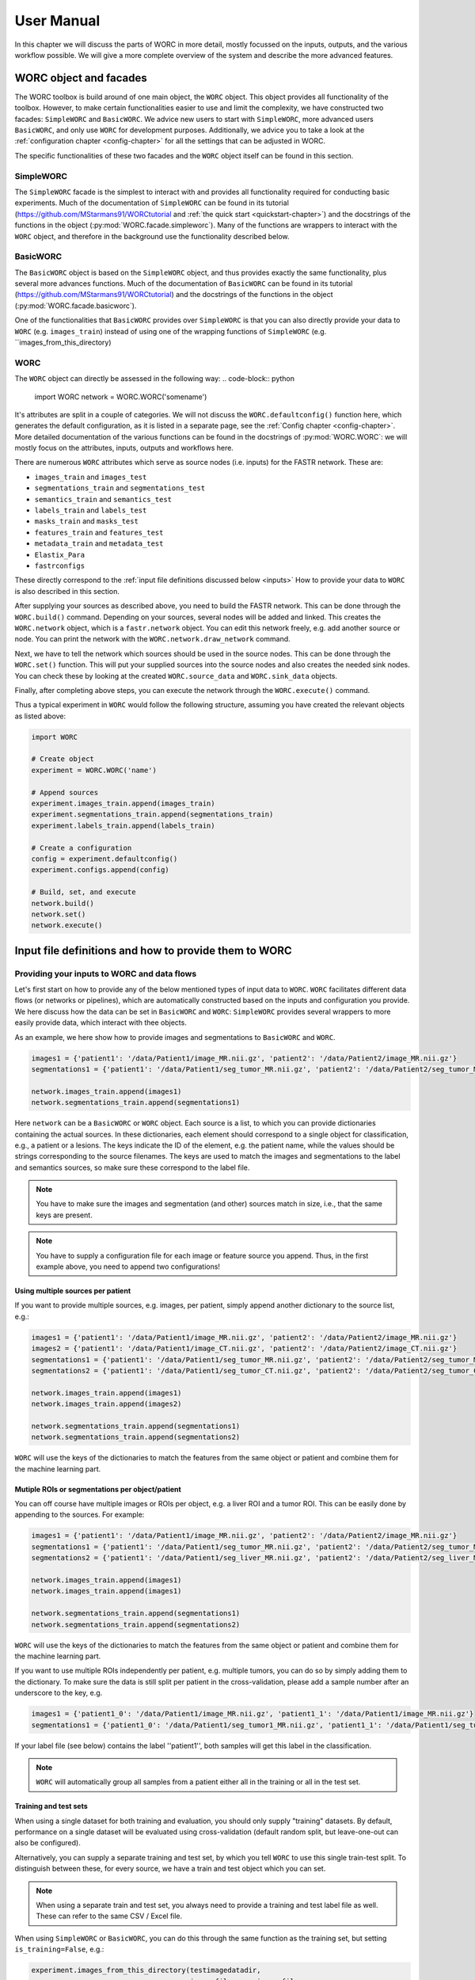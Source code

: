 ..  usermanual-chapter:

User Manual
===========

In this chapter we will discuss the parts of WORC in more detail, mostly focussed on the inputs,
outputs, and the various workflow possible. We will give a more complete overview of the system
and describe the more advanced features.

.. _tools:

WORC object and facades
------------------------

The WORC toolbox is build around of one main object, the ``WORC`` object. This object provides all functionality
of the toolbox. However, to make certain functionalities easier to use and limit the complexity,
we have constructed two facades: ``SimpleWORC`` and ``BasicWORC``. We advice new users to start with ``SimpleWORC``,
more advanced users ``BasicWORC``, and only use ``WORC`` for development purposes. Additionally, we advice you to take a look at the :ref:`configuration chapter <config-chapter>`
for all the settings that can be adjusted in WORC.

The specific functionalities of these two facades and the ``WORC`` object itself can be found in this section.

SimpleWORC
~~~~~~~~~~~~~~~~
The ``SimpleWORC`` facade is the simplest to interact with and provides
all functionality required for conducting basic experiments. 
Much of the documentation of ``SimpleWORC`` can be found in its tutorial (https://github.com/MStarmans91/WORCtutorial and
:ref:`the quick start <quickstart-chapter>`) and the docstrings of the functions in the object (:py:mod:`WORC.facade.simpleworc`).
Many of the functions are  wrappers to interact with the ``WORC`` object, and therefore in the background use the functionality described below.

BasicWORC
~~~~~~~~~~~~~~~~
The ``BasicWORC`` object is based on the ``SimpleWORC`` object, and thus provides exactly the same functionality,
plus several more advances functions. Much of the documentation of ``BasicWORC`` can be found in its tutorial (https://github.com/MStarmans91/WORCtutorial) 
and the docstrings of the functions in the object (:py:mod:`WORC.facade.basicworc`).

One of the functionalities that ``BasicWORC`` provides over ``SimpleWORC`` is that you can also directly provide
your data to ``WORC`` (e.g. ``images_train``) instead of using one of the wrapping functions of
``SimpleWORC`` (e.g. ``images_from_this_directory)

.. _WORC:

WORC
~~~~~~~~~~~~~~~
The ``WORC`` object can directly be assessed in the following way:
.. code-block:: python

   import WORC
   network = WORC.WORC('somename')

It's attributes are split in a couple of categories. We will not discuss
the ``WORC.defaultconfig()`` function here, which generates the default
configuration, as it is listed in a separate page, see the :ref:`Config chapter <config-chapter>`.
More detailed documentation of the various functions can be found in the docstrings of :py:mod:`WORC.WORC`:
we will mostly focus on the attributes, inputs, outputs and workflows here.

There are numerous ``WORC`` attributes which serve as source nodes (i.e. inputs) for the
FASTR network. These are:

-  ``images_train`` and ``images_test``
-  ``segmentations_train`` and ``segmentations_test``
-  ``semantics_train`` and ``semantics_test``
-  ``labels_train`` and ``labels_test``
-  ``masks_train`` and ``masks_test``
-  ``features_train`` and ``features_test``
-  ``metadata_train`` and ``metadata_test``
-  ``Elastix_Para``
-  ``fastrconfigs``

These directly correspond to the :ref:`input file definitions discussed below <inputs>`
How to provide your data to ``WORC`` is also described in this section.

After supplying your sources as described above, you need to build the FASTR network. This
can be done through the ``WORC.build()`` command. Depending on your sources,
several nodes will be added and linked. This creates the ``WORC.network``
object, which is a ``fastr.network`` object. You can edit this network
freely, e.g. add another source or node. You can print the network with
the ``WORC.network.draw_network`` command.

Next, we have to tell the network which sources should be used in the
source nodes. This can be done through the ``WORC.set()`` function. This will
put your supplied sources into the source nodes and also creates the
needed sink nodes. You can check these by looking at the created
``WORC.source_data`` and ``WORC.sink_data`` objects.

Finally, after completing above steps, you can execute the network
through the ``WORC.execute()`` command.

Thus a typical experiment in ``WORC`` would follow the following structure,
assuming you have created the relevant objects as listed above:

.. code-block:: python

    import WORC

    # Create object
    experiment = WORC.WORC('name')

    # Append sources
    experiment.images_train.append(images_train)
    experiment.segmentations_train.append(segmentations_train)
    experiment.labels_train.append(labels_train)

    # Create a configuration
    config = experiment.defaultconfig()
    experiment.configs.append(config)

    # Build, set, and execute
    network.build()
    network.set()
    network.execute()


.. _inputs:

Input file definitions and how to provide them to WORC
-------------------------------------------------------

Providing your inputs to WORC and data flows
~~~~~~~~~~~~~~~~~~~~~~~~~~~~~~~~~~~~~~~~~~~~~
Let's first start on how to provide any of the below mentioned types of input data to  ``WORC``.
``WORC`` facilitates different data flows (or networks or pipelines), which are automatically 
constructed based on the inputs and configuration you provide. We here 
discuss how the data can be set in ``BasicWORC`` and ``WORC``: 
``SimpleWORC`` provides several wrappers to more easily provide data, which interact with 
thee objects.

As an example, we here show how to provide images and segmentations to ``BasicWORC`` and ``WORC``. 

.. code-block:: python

   images1 = {'patient1': '/data/Patient1/image_MR.nii.gz', 'patient2': '/data/Patient2/image_MR.nii.gz'}
   segmentations1 = {'patient1': '/data/Patient1/seg_tumor_MR.nii.gz', 'patient2': '/data/Patient2/seg_tumor_MR.nii.gz'}

   network.images_train.append(images1)
   network.segmentations_train.append(segmentations1)

Here ``network`` can be a ``BasicWORC`` or ``WORC`` object. Each source is a list, to which you can provide
dictionaries containing the actual sources. In these dictionaries, each element should correspond to a single
object for classification, e.g., a patient or a lesions. The keys indicate
the ID of the element, e.g. the patient name, while the values should be strings corresponding to
the source filenames. The keys are used to match the images and segmentations to the
label and semantics sources, so make sure these correspond to the label file.

.. note:: You have to make sure the images and segmentation (and other) sources match in size,
           i.e., that the same keys are present.

.. note:: You have to supply a configuration file for each image or feature source you append.
          Thus, in the first example above, you need to append two configurations!

Using multiple sources per patient
^^^^^^^^^^^^^^^^^^^^^^^^^^^^^^^^^^^
If you want to provide multiple sources, e.g. images, per patient, simply append another dictionary
to the source list, e.g.:

.. code-block:: python

   images1 = {'patient1': '/data/Patient1/image_MR.nii.gz', 'patient2': '/data/Patient2/image_MR.nii.gz'}
   images2 = {'patient1': '/data/Patient1/image_CT.nii.gz', 'patient2': '/data/Patient2/image_CT.nii.gz'}
   segmentations1 = {'patient1': '/data/Patient1/seg_tumor_MR.nii.gz', 'patient2': '/data/Patient2/seg_tumor_MR.nii.gz'}
   segmentations2 = {'patient1': '/data/Patient1/seg_tumor_CT.nii.gz', 'patient2': '/data/Patient2/seg_tumor_CT.nii.gz'}

   network.images_train.append(images1)
   network.images_train.append(images2)

   network.segmentations_train.append(segmentations1)
   network.segmentations_train.append(segmentations2)


``WORC`` will use the keys of the dictionaries to match the features from the same object or patient and combine
them for the machine learning part.

Mutiple ROIs or segmentations per object/patient
^^^^^^^^^^^^^^^^^^^^^^^^^^^^^^^^^^^^^^^^^^^^^^^^^
You can off course have multiple images or ROIs per object, e.g. a liver
ROI and a tumor ROI. This can be easily done by appending to the
sources. For example:

.. code-block:: python

   images1 = {'patient1': '/data/Patient1/image_MR.nii.gz', 'patient2': '/data/Patient2/image_MR.nii.gz'}
   segmentations1 = {'patient1': '/data/Patient1/seg_tumor_MR.nii.gz', 'patient2': '/data/Patient2/seg_tumor_MR.nii.gz'}
   segmentations2 = {'patient1': '/data/Patient1/seg_liver_MR.nii.gz', 'patient2': '/data/Patient2/seg_liver_MR.nii.gz'}

   network.images_train.append(images1)
   network.images_train.append(images1)

   network.segmentations_train.append(segmentations1)
   network.segmentations_train.append(segmentations2)

``WORC`` will use the keys of the dictionaries to match the features from the same object or patient and combine
them for the machine learning part.

If you want to use multiple ROIs independently per patient, e.g. multiple tumors, you can do so
by simply adding them to the dictionary. To make sure the data is still split per patient in the
cross-validation, please add a sample number after an underscore to the key, e.g.

.. code-block:: python

   images1 = {'patient1_0': '/data/Patient1/image_MR.nii.gz', 'patient1_1': '/data/Patient1/image_MR.nii.gz'}
   segmentations1 = {'patient1_0': '/data/Patient1/seg_tumor1_MR.nii.gz', 'patient1_1': '/data/Patient1/seg_tumor2_MR.nii.gz'}

If your label file (see below) contains the label ''patient1'', both samples will get this label
in the classification.

.. note:: ``WORC`` will automatically group all samples from a patient either all in the training
          or all in the test set.

Training and test sets
^^^^^^^^^^^^^^^^^^^^^^^^^^^^^
When using a single dataset for both training and evaluation, you should
only supply "training" datasets. By default, performance on a single
dataset will be evaluated using cross-validation (default random split, but leave-one-out can also be configured). 

Alternatively, you can supply a separate training and test set, by which you tell 
``WORC`` to use this single train-test split. To distinguish between these, for every source, we have a 
train and test object which you can set.

.. note:: When using a separate train and test set, you always need to provide a training and test label file as well.
        These can refer to the same CSV / Excel file.

When using ``SimpleWORC`` or ``BasicWORC``, you can do
this through the same function as the training set, but setting  ``is_training=False``, e.g.:


.. code-block:: python

    experiment.images_from_this_directory(testimagedatadir,
                                          image_file_name=image_file_name,
                                          is_training=False)

When using the ``WORC`` object, or directly setting your sources in ``BasicWORC``, this would look like:

.. code-block:: python

   images_train = {'patient1': '/data/Patient1/image_MR.nii.gz', 'patient2': '/data/Patient2/image_MR.nii.gz'}
   segmentations_train = {'patient1': '/data/Patient1/seg_tumor_MR.nii.gz', 'patient2': '/data/Patient2/seg_tumor_MR.nii.gz'}

   network.images_train.append(images_train)
   network.segmentations_train.append(segmentations_train)

   images_test = {'patient3': '/data/Patient3/image_MR.nii.gz', 'patient4': '/data/Patient4/image_MR.nii.gz'}
   segmentations_test = {'patient3': '/data/Patient3/seg_tumor_MR.nii.gz', 'patient4': '/data/Patient4/seg_tumor_MR.nii.gz'}

   network.images_test.append(images_test)
   network.segmentations_test.append(segmentations_test)

Another alternative is to only provide training objects, but also a .csv defining fixed training and test splits to be used for the 
evaluation, e.g. ``network.fixed_splits = '/data/fixedsplits.csv``. See the https://github.com/MStarmans91/WORCtutorial repository for an example. ``SimpleWORC`` has the ``set_fixed_splits`` to set this object.

Missing data and dummy's
^^^^^^^^^^^^^^^^^^^^^^^^^^
Suppose you are missing a specific image for a specific patient. ``WORC`` can impute the features of this patient. 
The underlying package we use for workflow execution (fastr) can however handle missing data. Therefore, to tell ``WORC`` to 
do so, you still have to provide a source but can add ''Dummy'' to the key:

.. code-block:: python

   images1 = {'patient1': '/data/Patientc/image_MR.nii.gz', 'patient2_Dummy': '/data/Patient1/image_MR.nii.gz'}
   segmentations1 = {'patient1': '/data/Patient1/seg_tumor_MR.nii.gz', 'patient2_Dummy': '/data/Patient1/seg_tumor_MR.nii.gz'}

   network.images_train.append(images1)
   network.segmentations_train.append(segmentations1)

``WORC``  will process the sources normally up till the imputation part, so you have to provide valid data. As you see in the example above,
we simply provided data from another patient.

Segmentation on the first image, but not on the others
^^^^^^^^^^^^^^^^^^^^^^^^^^^^^^^^^^^^^^^^^^^^^^^^^^^^^^^^^^^
When you use multiple image sequences, you can supply a ROI for each sequence by
appending to to segmentations object as above. Alternatively, when you do not
supply a segmentation for a specific sequence, ``WORC`` will use Elastix to
align this sequence to another through image registration. It will then
warp the segmentation from this sequence to the sequence for which you
did not supply a segmentation. **WORC will always align these sequences with no segmentations to the first sequence, i.e. the first object in the images_train list.**
Hence make sure you supply the sequence for which you have a ROI as the first object:

.. code-block:: python

   images1 = {'patient1': '/data/Patient1/image_MR.nii.gz', 'patient2': '/data/Patient2/image_MR.nii.gz'}
   images2 = {'patient1': '/data/Patient1/image_CT.nii.gz', 'patient2': '/data/Patient2/image_CT.nii.gz'}
   segmentations1 = {'patient1': '/data/Patient1/seg_tumor_MR.nii.gz', 'patient2': '/data/Patient2/seg_tumor_MR.nii.gz'}

   network.images_train.append(images1)
   network.images_train.append(images2)

   network.segmentations_train.append(segmentations1)

When providing only a segmentation for the first image in this way, ``WORC`` will automatically
recognize that it needs to use registration.

Images and segmentations
~~~~~~~~~~~~~~~~~~~~~~~~~~~~~~~~~~~~~~~~~~~~~
The minimal input for a radiomics pipeline consists of either images
plus segmentations, or features, plus a label file (and a configuration,
but you can just use the default one).

If you supply images and segmentations, features will be computed within the segmentations
on the images. They are read out using SimpleITK, which supports various
image formats such as DICOM, NIFTI, TIFF, NRRD and MHD.

.. _um-labels:

Labels
~~~~~~~~~~~~~~~~~~~~~~~~~~~~~~~~~~~~~~~~~~~~~
The labels are predicted in the classification: should be a .txt or .csv file.
The first column should head ``Patient`` and contain the patient ID. The next columns
can contain labels you want to predict, e.g. tumor type, risk, genetics. For example:

+----------+--------+--------+
| Patient  | Label1 | Label2 |
+==========+========+========+
| patient1 | 1      | 0      |
+----------+--------+--------+
| patient2 | 2      | 1      |
+----------+--------+--------+
| patient3 | 1      | 5      |
+----------+--------+--------+


These labels are matched to the correct image/features by the sample names of the image/features. So in this
case, your sources should look as following:

.. code-block:: python

   images_train = {'patient1': ..., 'patient2': ..., ...}
   segmentations_train = {'patient1': ..., 'patient2': ..., ...}

.. note:: ``WORC`` will automatically group all samples from a patient either all in the training
            or all in the test set.

Semantics or non-radiomics features
~~~~~~~~~~~~~~~~~~~~~~~~~~~~~~~~~~~~~~~~~~~~~
Semantic features are non-computational features, thus features that you supply instead of extract. Examples include
using the age and sex of the patients in the classification. You can
supply these as a .csv listing your features per patient, similar to the :ref:`label file <um-labels>`

Masks
~~~~~~~~~~~~~~~~~~~~~~~~~~~~~~~~~~~~~~~~~~~~~
WORC contains a segmentation preprocessing tool, called segmentix.
The idea is that you can manipulate
your segmentation, e.g. using dilation, then use a mask to make sure it
is still valid. See the :ref:`config chapter <config-chapter>` for all segmentix options.


Features
~~~~~~~~~~~~~~~~~~~~~~~~~~~~~~~~~~~~~~~~~~~~~
If you already computed your features, e.g. from a previous run, you can
directly supply the features instead of the images and segmentations and
skip the feature computation step. These should be stored in .hdf5 files
matching the WORC format.


Metadata
~~~~~~~~~~~~~~~~~~~~~~~~~~~~~~~~~~~~~~~~~~~~~
This source can be used if you want to use tags from the DICOM header as
features, e.g. patient age and sex. In this case, this source should
contain a single DICOM per patient from which the tags that are read.
Check the PREDICT.imagefeatures.patient_feature module for the currently
implemented tags.


Elastix_Para
~~~~~~~~~~~~~~~~~~~~~~~~~~~~~~~~~~~~~~~~~~~~~
If you have multiple images for each patient, e.g. T1 and T2, but only a
single segmentation, you can use image registration to align and
transform the segmentation to the other modality. This is done in WORC
using Elastix http://elastix.isi.uu.nl/. In this source, you can supply
a parameter file for Elastix to be used in the registration in .txt.
format. Alternatively, you can use SimpleElastix to generate a parameter
map and pass this object to ``WORC``.

.. note:: ``WORC`` assumes your segmentation is made on the first
    ``WORC.images_train`` (or test) source you supply. The segmentation
    will be alligned to all other image sources.

.. _um-evaluation:

Outputs and evaluation of your network
---------------------------------------
General remark: when we talk about a sample, we mean one sample that has a set of features associated with it and is thus used as such in the model training or evaluation.
A sample can correspond with a single patient, but if you have multiple tumors per patient for which features are separately extracted per tumor, these can be treated as separate sample.

The following outputs and evaluation methods are always generated:

.. note:: For every output file, fastr generates a provenance file (``...prov.json``) stating how a file was generated, see https://fastr.readthedocs.io/en/stable/static/user_manual.html#provenance.

1. Performance of your models (main output).

    Stored in file ``performance_all_{num}.json``. If you created multiple models to predict multiple labels, or did multilabel classification, the ``{num}`` corresponds
    to the label. The file consists of three parts.
    
    **Mean and 95% confidence intervals of several performance metrics.**
 
    For classification:

    a. Area under the curve (AUC) of the receiver operating characteristic (ROC) curve. In a multiclass setting, weuse the multiclass AUC from the `TADPOLE Challenge <https://tadpole.grand-challenge.org/>`_.
    b. Accuracy.
    c. Balanced Classification Accuracy (BCA), based on Balanced Classification Rate by `Tharwat, A., 2021. Classification assessment methods. Applied Computing and Informatics 17, 168–192.`.
    d. F1-score
    e. Sensitivity or recall or true positive rate
    f. Specificity or true negative rate
    g. Negative predictive value (NPV)
    h. Precision or Positive predictive value (PPV)

    For regression:

    a. R2-score
    b. Mean Squared Error (MSE)
    c. Intraclass Correlation Coefficient (ICC)
    d. Pearson correlation coefficient and p-value
    e. Spearman correlation coefficient and p-value

    For survival, in addition to the regression scores:
    a. Concordance index
    b. Cox regression coefficient and p-value

    In cross-validation, by default, 95% confidence intervals for the mean performance measures are constructed using
    the corrected resampled t-test base on all cross-validation iterations, thereby taking into account that the samples
    in the cross-validation splits are not statistically independent. See als
    `Nadeau C, Bengio Y. Inference for the generalization error. In Advances in Neural Information Processing Systems, 2000; 307–313.`

    In bootstrapping, 95% confidence intervals are created using the ''standard'' method according to a normal distribution: see Table 6, method 1 in  `Efron B., Tibshirani R. Bootstrap Methods for Standard Errors,
    Confidence Intervals, and Other Measures of Statistical Accuracy, Statistical Science Vol.1, No,1, 54-77, 1986`.

    **Rankings of your samples**
    In thid dictionary, the "Percentages" part shows how often a sample was classified correctly
    when that sample was in the test set. The number of times the sample was in in the test set is also listed.
    Those samples that were always classified correctly or always classified incorrecty are also named, including their ground truth label. 

    **The metric values for each train-test cross-validation iteration**
    These are where the confidence intervals are based upon.

2. The configuration used by WORC.

    Stored in files ``config_{type}_{num}.ini``. These are the result of the fingerprinting of your dataset. The ``config_all_{num}.ini`` config is used in classification, the other types
    are used for feature extraction and are named after the image types you provided. For example, if you provided two image types, ``['MRI', 'CT']``, you will get
    ``config_MRI_0.ini`` and ``config_CT_0.ini``. If you provide multiple of the same types, the numbers will change. The fields correspond with those from :ref:`configuration chapter <config-chapter>`.

3. The fitted models.

    Stored in file ``estimator_all_{num}.hdf5``. Contains a pandas dataframe, with inside a pandas series per label for which WORC fitted a model, commonly just one.
    The series contains the following attributes:

    - classifiers: a list with per train-test cross-validation, the fitted model on the training set. These are thus the actually fitted models.
    - X_train: a list with per train-test cross-validation, a list with for each sample in the training set all feature values. These can be used in re-fitting.
    - Y_train: a list with per train-test cross-validation, a list with for each sample in the training set the ground truth labels. These can be used in re-fitting.
    - patient_ID_train: a list with per train-test cross-validation, a list with the labels of all samples included in the training set.
    - X_test: a list with per train-test cross-validation, a list with for each sample in the test set all feature values. These can be used in re-fitting.
    - X_test: a list with per train-test cross-validation, a list with for each sample in the test set the ground truth labels. These can be used in re-fitting.
    - patient_ID_test: a list with per train-test cross-validation, a list with the labels of all samples included in the test set.
    - config: the WORC config used. Corresponds to the ``config_all_{num}.ini`` file mentioned above.
    - random-seed: a list with per train-test cross-validation, the random seed used in splitting the train and test dataset. 
    - feature_labels: the names of the features. As these are the same for all samples, only one set is provided.

4. The extracted features.

    Stored in the ``Features`` folder, in the files ``features_{featuretoolboxname}_{image_type}_{num}_{sample_id}.hdf5``. Contains a panas series wih the following attributes:

    - feature_labels: the labels or names of the features.
    - feature_values: the value of the features. Each element corresponds with the same element from the feature_labels attribute.
    - parameters: the parameters used in the feature extraction. Originate from the WORC config.
    - image_type: the type of the image that was used, which you as user provided. Used in the feature labels to distinguish between features extracted from different images.

The following outputs and evaluation methods are only created when ``WORC.add_evaluation()`` is used (similar for ``SimpleWORC`` and ``BasicWORC``),
and are stored in the ``Evaluation`` in the output folder of your experiment.

1. Receiver Operating Characteristic (ROC) and Precision-Recall (PR) curves.
   
   Stored in files ``ROC_all_{num}.{ext}`` and ``PRC_all_{num}.{ext}``. For each curve, a ``.png`` is generated for previewing, a ``.tex`` with tikzplotlib
   which can be used to plot the figure in LateX in high quality, and a ``.csv`` with the confidence intervals so you can easily check these.

    95% confidence bands are constructured using the fixed-width bands method from `Macskassy S. A., Provost F., Rosset S. ROC Confidence Bands: An Empirical Evaluation. In: Proceedings of the 22nd international conference on Machine learning. 2005.`

2. Univariate statistical testing of the features.

    Stored in files ``StatisticalTestFeatures_all_{num}.{ext}``. A ``.png`` is generated for previewing, a ``.tex`` with tikzplotlib
    which can be used to plot the figure in LateX in high quality, and a ``.csv`` with the p-values. 

    The following statistical tests are used:

    a. A student t-test
    b. A Welch test
    c. A Wilcoxon test
    d. A Mann-Whitney U test

    The uncorrected p-values for all these tests are reported in a the .csv. Pick the right test and significance
    level based on your assumptions. 
    
    Normally, we make use of the Mann-Whitney U test, as our features do not have to be normally
    distributed, it's nonparametric, and assumes independent samples. Additionally, generally correction should be done
    for multiple testing, which we always do with Bonferonni correction. Hence, .png and .tex files contain the 
    p-values of the Mann-Whitney U; the p-value of the magenta statistical significance has been corrected with 
    Bonferonni correction.

3. Overview of hyperparameters used in the top ranked models.
   
    Stored in file ``Hyperparameters_all_{num}.csv``. 

    Each row corresponds with the hyperparameters of one workflow. The following information is displayed in the respective columns:

    A. The cross-validation iteration.
    B. The rank of that workflow in that cross-validation.
    C. The metric on which the ranking in column B was based.
    D. The mean score on the validation datasets in the nested cross-validation of the metric in column C.
    E. The mean score on the training datasets in the nested cross-validation of the metric in column C.
    F. The mean time it took to fit that workflow in the validation datasets.
    G. and further: the actual hyperparameters.

    For how many of the top ranked workflows the hyperparameters are included in this file depends on the ``config["Ensemble"]["Size"]``, see :ref:`configuration chapter <config-chapter>`.

4. Boxplots of the features.

    Stored in ``BoxplotsFeatures_all_{num}.zip``. The .zip files contains multiple .png files, each with maximum 25 boxplots of features.

    For the full **training** dataset (i.e., if a separate test-set is provided, this is not included in these plots.), per features, one boxplot
    is generated depicting the distribution of features for all samples (blue), and for binary classification, also only for the samples
    with label 0 (green) and for the samples with label 1 (red). Hence, this gives an impression whether some features show major differences
    in the distribution among the different classes, and thus could be useful in the classification to separate them.     

5. Ranking patients from typical to atypical as determined by the model.

    Stored in files ``RankedPosteriors_all_{num}.{ext}`` and ``RankedPercentages_all_{num}.{ext}``. 

    Two types of rankings are done:

    a. The percentage of times a patient was classified correctly when occuring in the test set. Patients always correctly classified
    can be seen as typical examples; patients always classified incorrectly as atypical.
    b. The mean posterior of the patient when occuring in the test set.

    These measures can only be used in classification. Besides a .csv with the rankings, snapshots of the middle slice
    of the image + segmentation are saved with the ground truth label and the percentage/posterior in the filename in 
    a .zip file. In this way, one can scroll through the patients from typical to atypical to distinguish a pattern.

6. A barchart of how often certain features groups or feature selection groups were selected in the optimal methods.

    Stored in files ``Barchart_all_{num}.{ext}``. A ``.png`` is generated for previewing, a ``.tex`` with tikzplotlib
    which can be used to plot the figure in LateX in high quality.

    Gives an idea of which features are most relevant for the predictions of the model, and which feature methods are often succesful.
    The overview of the hyperparameters, see above, is more quantitative and useful however.

7. Decomposition of your feature space.

    Stored in file ``Decomposition_all_{num}.png``.

    The following decompositions are performed:

    a. Principle Component Analysis (PCA)
    b. Sparse PCA
    c. Kernel PCA: linear kernel
    d. Kernel PCA: polynomial kernel
    e. Kernel PCA: radial basis function kernel
    f. t-SNE

    A decomposition can help getting insight into how your dataset can be separated. for example, if the
    regular PCA shows good separation of your classes, your classes can be split using linear combinations
    of your features.


To add the evaluation workflow, simply use the ``add_evaluation`` function:

.. code-block:: python

   import WORC
   experiment = WORC.WORC('somename')
   label_type = 'name_of_label_predicted_for_evaluation'
   ...
   experiment.add_evaluation(label_type)

Or in the ``SimpleWORC`` or ``BasicWORC`` facades:

.. code-block:: python

    from WORC import SimpleWORC
    experiment = SimpleWORC('somename')
    ...
    experiment.add_evaluation()

The following outputs are only generated if certain configuration settings are used:

1. Adjusted segmentations.

    Stored in the ``Segmentations`` folder, in the files ``seg__{image_type}_{num}_{howsegmentationwasgenerated}_{sample_id}.hdf5``.
    Only generated when the original segmentations were modified, e.g. using WORC's internal program segmentix 
    (see relevant section of the :ref:`configuration chapter <config-chapter>`) or when registration was 
    performed to warp the segmentations from one sequence to another.


Debugging
---------
For some of the most frequently occuring issues and answers, see the  :ref:`WORC FAQ <faq-chapter>`). 
As WORC is based on fastr, debugging is similar to debugging a fastr pipeline: see therefore also
`the fastr debugging guidelines <https://fastr.readthedocs.io/en/stable/static/user_manual.html#debugging/>`_. 
If you run into any issue, please create an issue on the `WORC Github <https://github.com/MStarmans91/WORC/issues/>`_.

We advise you to follow the fastr debugging guide, but for convenience provide here an adoptation of 
"Debugging a Network run with errors" with a WORC example.

If a Network run did finish but there were errors detected, Fastr will report those
at the end of the execution. An example of the output of a Network run with failures::

    [INFO] networkrun:0688 >> ####################################
    [INFO] networkrun:0689 >> #    network execution FINISHED    #
    [INFO] networkrun:0690 >> ####################################
    [INFO] simplereport:0026 >> ===== RESULTS =====
    [INFO] simplereport:0036 >> classification: 0 success / 0 missing / 1 failed
    [INFO] simplereport:0036 >> config_CT_0_sink: 1 success / 0 missing / 0 failed
    [INFO] simplereport:0036 >> config_classification_sink: 1 success / 0 missing / 0 failed
    [INFO] simplereport:0036 >> features_train_CT_0_predict: 19 success / 0 missing / 1 failed
    [INFO] simplereport:0036 >> performance: 0 success / 0 missing / 1 failed
    [INFO] simplereport:0036 >> segmentations_out_segmentix_train_CT_0: 20 success / 0 missing / 0 failed
    [INFO] simplereport:0037 >> ===================
    [WARNING] simplereport:0049 >> There were failed samples in the run, to start debugging you can run:

       fastr trace C:\Users\Martijn Starmans\Documents\GitHub\WORCTutorial\WORC_Example_STWStrategyHN\__sink_data__.json --sinks

   see the debug section in the manual at https://fastr.readthedocs.io/en/develop/static/user_manual.html#debugging for more information.

Fastr reports errors per sink, which are the outputs expected of the network, e.g., feature files and a classification model in WORC. Per sink, there 
can be one or multiple samples / patients that failed. A sink / output failing can be due to multiple nodes in the network: if the classification model
is not generated, it could be that the model fitting failed, but also a feature extraction node somewhere earlier in the pipeline. Hence I would 
advice to start with a sink that's a result of a node early in the pipeline. You will also see this difference in the output that fastr gives,
as some jobs have actually failed, while some have been cancelled because other jobs before that have failed. 
If you have graphviz installed, fastr will draw an image of the full WORC network you are running so you can identify this, see 
https://github.com/MStarmans91/WORC/tree/master/WORC/exampledata/WORC_Example_STWStrategyHN.svg for an example.

In the above example, we thus want to start with the ``features_train_CT_0_predict`` sink. Also you already get
the suggestion to use :ref:`fastr trace <cmdline-trace>`. This command helps you inspect the staging directory of the Network run
and pinpoint the errors. To get a very detailed error report we have to specify one sink and one sample.
To see which samples have failed, we run the ``fastr trace`` command with the ``--samples`` option ::

   (VEWORC) C:\Users\Martijn Starmans\Documents\GitHub\WORCTutorial>fastr trace "C:\Users\Martijn Starmans\Documents\GitHub\WORCTutorial\WORC_Example_STWStrategyHN\__sink_data__.json" --samples
    [WARNING]  __init__:0084 >> Not running in a production installation (branch "unknown" from installed package)
   HN1004 -- 1 failed -- 1 succeeded
   HN1077 -- 0 failed -- 2 succeeded
   HN1088 -- 0 failed -- 2 succeeded
   HN1146 -- 0 failed -- 2 succeeded
   HN1159 -- 0 failed -- 2 succeeded
   HN1192 -- 0 failed -- 2 succeeded
   HN1259 -- 0 failed -- 2 succeeded
   HN1260 -- 0 failed -- 2 succeeded
   HN1323 -- 0 failed -- 2 succeeded
   HN1331 -- 0 failed -- 2 succeeded
   HN1339 -- 0 failed -- 2 succeeded
   HN1342 -- 0 failed -- 2 succeeded
   HN1372 -- 0 failed -- 2 succeeded
   HN1491 -- 0 failed -- 2 succeeded
   HN1501 -- 0 failed -- 2 succeeded
   HN1519 -- 0 failed -- 2 succeeded
   HN1524 -- 0 failed -- 2 succeeded
   HN1554 -- 0 failed -- 2 succeeded
   HN1560 -- 0 failed -- 2 succeeded
   HN1748 -- 0 failed -- 2 succeeded
   all -- 2 failed -- 2 succeeded

You will recognize the names you gave to the samples. Per sample, you will see in how many sinks they have failed.
In this case, the ``segmentations_out_segmentix_train_CT_0`` sink was succesfully generated for all samples,
but our ``features_train_CT_0_predict`` failed. Note that the ``all`` sample is when we combine all patients, e.g.,
in the classification node. In this case, only one sample failed, HN1004.

Now we run the ``fastr trace`` command for our specific sink and a specific sample print a complete error
report for that job::

   (VEWORC) C:\Users\Martijn Starmans\Documents\GitHub\WORCTutorial>fastr trace "C:\Users\Martijn Starmans\Documents\GitHub\WORCTutorial\WORC_Example_STWStrategyHN\__sink_data__.json" --sinks features_train_CT_0_predict --samples HN1004
    [WARNING]  __init__:0084 >> Not running in a production installation (branch "unknown" from installed package)
   Tracing errors for sample HN1004 from sink features_train_CT_0_predict
   Located result pickle: C:\Users\Martijn Starmans\Documents\GitHub\WORCTutorial\WORC_Example_STWStrategyHN\calcfeatures_train_predict_CalcFeatures_1_0_CT_0\HN1004\__fastr_result__.yaml

   ===== JOB WORC_Example_STWStrategyHN___calcfeatures_train_predict_CalcFeatures_1_0_CT_0___HN1004 =====
   Network: WORC_Example_STWStrategyHN
   Run: WORC_Example_STWStrategyHN_2023-08-11T16-59-52
   Node: calcfeatures_train_predict_CalcFeatures_1_0_CT_0
   Sample index: (0)
   Sample id: HN1004
   Status: JobState.execution_failed
   Timestamp: 2023-08-11 15:01:15.442376
   Job file: C:\Users\Martijn Starmans\documents\github\worctutorial\worc_example_stwstrategyhn\calcfeatures_train_predict_CalcFeatures_1_0_CT_0\HN1004\__fastr_result__.yaml

   ----- ERRORS -----
   - FastrOutputValidationError: Output value [HDF5] "vfs://home/documents\github\worctutorial\worc_example_stwstrategyhn\calcfeatures_train_predict_calcfeatures_1_0_ct_0\hn1004\features_0.hdf5" not valid for datatype "'HDF5'" (C:\Users\Martijn Starmans\.conda\envs\VEWORC\lib\site-packages\fastr\execution\job.py:1155)
   - FastrOutputValidationError: The output "features" is invalid! (C:\Users\Martijn Starmans\.conda\envs\VEWORC\lib\site-packages\fastr\execution\job.py:1103)
   - FastrErrorInSubprocess: C:\Users\Martijn Starmans\.conda\envs\VEWORC\lib\site-packages\phasepack\tools.py:14: UserWarning:
   Module 'pyfftw' (FFTW Python bindings) could not be imported. To install it, try
   running 'pip install pyfftw' from the terminal. Falling back on the slower
   'fftpack' module for 2D Fourier transforms.
     'fftpack' module for 2D Fourier transforms.""")
   Traceback (most recent call last):
     File "c:\users\martijn starmans\documents\github\worc\WORC\resources\fastr_tools\predict\bin\CalcFeatures_tool.py", line 72, in <module>
       main()
     File "c:\users\martijn starmans\documents\github\worc\WORC\resources\fastr_tools\predict\bin\CalcFeatures_tool.py", line 68, in main
       semantics_file=args.sem)
     File "c:\users\martijn starmans\documents\github\predictfastr\PREDICT\CalcFeatures.py", line 109, in CalcFeatures
       raise ae.PREDICTIndexError(message)
   PREDICT.addexceptions.PREDICTIndexError: Shapes of image((512, 512, 147)) and mask ((512, 512, 134)) do not match!
    (C:\Users\Martijn Starmans\.conda\envs\VEWORC\lib\site-packages\fastr\execution\executionscript.py:111)
   - FastrValueError: Output values are not valid! (C:\Users\Martijn Starmans\.conda\envs\VEWORC\lib\site-packages\fastr\execution\job.py:834)
   ------------------

   Command:
   List representation: ['python', 'c:\\users\\martijn starmans\\documents\\github\\worc\\WORC\\resources\\fastr_tools\\predict\\bin\\CalcFeatures_tool.py', '--im', 'C:\\Users\\Martijn Starmans\\documents\\github\\worctutorial\\worc_example_stwstrategyhn\\preprocessing_train_ct_0\\hn1004\\image_0.nii.gz', '--out', 'C:\\Users\\Martijn Starmans\\documents\\github\\worctutorial\\worc_example_stwstrategyhn\\calcfeatures_train_predict_CalcFeatures_1_0_CT_0\\HN1004\\features_0.hdf5', '--seg', 'C:\\Users\\Martijn Starmans\\documents\\github\\worctutorial\\worc_example_stwstrategyhn\\segmentix_train_ct_0\\hn1004\\segmentation_out_0.nii.gz', '--para', 'C:\\Users\\Martijn Starmans\\documents\\github\\worctutorial\\worc_example_stwstrategyhn\\fingerprinter_ct_0\\all\\config_0.ini']

   String representation: python ^"c:\users\martijn starmans\documents\github\worc\WORC\resources\fastr_tools\predict\bin\CalcFeatures_tool.py^" --im ^"C:\Users\Martijn Starmans\documents\github\worctutorial\worc_example_stwstrategyhn\preprocessing_train_ct_0\hn1004\image_0.nii.gz^" --out ^"C:\Users\Martijn Starmans\documents\github\worctutorial\worc_example_stwstrategyhn\calcfeatures_train_predict_CalcFeatures_1_0_CT_0\HN1004\features_0.hdf5^" --seg ^"C:\Users\Martijn Starmans\documents\github\worctutorial\worc_example_stwstrategyhn\segmentix_train_ct_0\hn1004\segmentation_out_0.nii.gz^" --para ^"C:\Users\Martijn Starmans\documents\github\worctutorial\worc_example_stwstrategyhn\fingerprinter_ct_0\all\config_0.ini^"


   Output data:
   {'features': [<HDF5: 'vfs://home/documents\\github\\worctutorial\\worc_example_stwstrategyhn\\calcfeatures_train_predict_calcfeatures_1_0_ct_0\\hn1004\\features_0.hdf5'>]}

   Status history:
   2023-08-11 15:01:15.442376: JobState.created
   2023-08-11 15:01:15.451894: JobState.hold
   2023-08-11 15:04:21.852828: JobState.queued
   2023-08-11 15:05:21.169469: JobState.running
   2023-08-11 15:05:28.904541: JobState.execution_failed

   ----- STDOUT -----
   Loading inputs.
   Load image and metadata file.
   Load semantics file.
   Load segmentation.
   Shapes of image((512, 512, 147)) and mask ((512, 512, 135)) do not match!

   ------------------

   ----- STDERR -----
   Traceback (most recent call last):
     File "c:\users\martijn starmans\documents\github\worc\WORC\resources\fastr_tools\predict\bin\CalcFeatures_tool.py", line 72, in <module>
       main()
     File "c:\users\martijn starmans\documents\github\worc\WORC\resources\fastr_tools\predict\bin\CalcFeatures_tool.py", line 68, in main
       semantics_file=args.sem)
     File "c:\users\martijn starmans\documents\github\predictfastr\PREDICT\CalcFeatures.py", line 109, in CalcFeatures
       raise ae.PREDICTIndexError(message)
   PREDICT.addexceptions.PREDICTIndexError: Shapes of image((512, 512, 147)) and mask ((512, 512, 134)) do not match!

   ------------------

As shown above, it finds the result files of the failed job(s) and prints the most important information. The first
paragraph shows the information about the Job that was involved. The second paragraph shows the exact calling command 
that fastr was trying to execute for this job, both as a list (which is clearer and internally used in Python) and 
as a string (which you can copy/paste to the shell to test the command and should reproduce the exact error encounteres, nice for debugging if you make changes in the code).
Then there is the output data as determined by Fastr. The next section shows the status history of the
Job which can give an indication about wait and run times. At the bottom, the stdout and stderr of the
subprocess are printed. 

But the section we are most interested in, is the Error section, which lists the errors that Fastr encounted during the
execution of the Job. Note that the second FastrValueError is a general error fastr returns when a job failed:
since there is no output generated, the output values are obviously not valid for what fastr expected. Hence that 
does not give you any input on why the job failed. What you want is the actual error that occured in the tool, e.g.,
the Python error. In this case, that's the PREDICT.addexceptions.PREDICTIndexError, which tells us that the mask
that we provided for feature extraction had a different shape then the image. 

Once you've solved the issues, you can just relaunch the experiment. WORC/fastr saves the temporary output files 
and will thus continue where it left of, only checking for all jobs that were previously finished whether
the output is still there.


Example data
------------

For many files used in typical WORC experiments, we provide example data. Some
of these can be found in the exampledata folder within the WORC package:
https://github.com/MStarmans91/WORC/tree/master/WORC/exampledata. To
save memory, for several types the example data is not included, but a script
is provided to create the example data. This script (``create_example_data``) can
be found in the exampledata folder as well.
